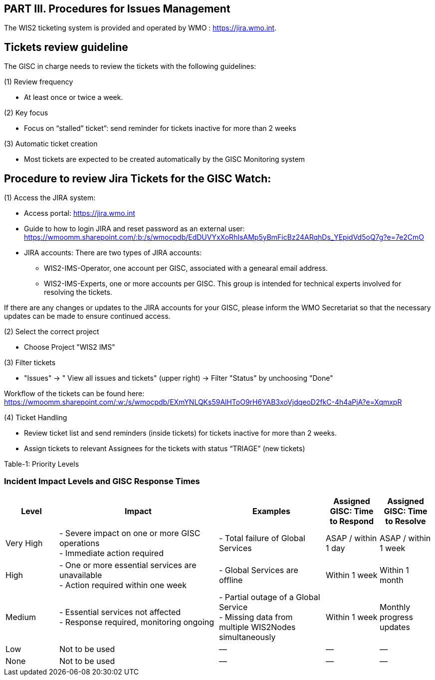 == PART III. Procedures for Issues Management

The WIS2 ticketing system is provided and operated by WMO : https://jira.wmo.int.

== Tickets review guideline
The GISC in charge needs to review the tickets with the following guidelines:

(1) Review frequency

- At least once or twice a week.

(2) Key focus

- Focus on “stalled” ticket”: send reminder for tickets inactive for more than 2 weeks

(3) Automatic ticket creation

- Most tickets are expected to be created automatically by the GISC Monitoring system


== Procedure to review Jira Tickets for the GISC Watch:

(1) Access the JIRA system: 

* Access portal: https://jira.wmo.int 
* Guide to how to login JIRA and reset password as an external user: https://wmoomm.sharepoint.com/:b:/s/wmocpdb/EdDUVYxXoRhIsAMp5yBmFicBz24ARqhDs_YEpidVd5oQ7g?e=7e2CmO
* JIRA accounts: There are two types of JIRA accounts: 
   **   WIS2-IMS-Operator, one account per GISC, associated with a genearal email address. 
   **   WIS2-IMS-Experts,  one or more accounts per GISC. This group is intended for technical experts involved for resolving the tickets. 

If there are any changes or updates to the JIRA accounts for your GISC, please inform the WMO Secretariat so that the necessary updates can be made to ensure continued access.

(2)	Select the correct project

- Choose Project "WIS2 IMS"

(3) Filter tickets 

- "Issues" -> " View all issues and tickets" (upper right) -> Filter "Status" by unchoosing "Done" 

Workflow of the tickets can be found here: https://wmoomm.sharepoint.com/:w:/s/wmocpdb/EXmYNLQKs59AlHToO9rH6YAB3xoVjdqeoD2fkC-4h4aPjA?e=XqmxpR

(4) Ticket Handling 

-  Review ticket list and send reminders (inside tickets) for tickets inactive for more than 2 weeks.
-  Assign tickets to relevant Assignees for the tickets with status “TRIAGE” (new tickets)


Table-1: Priority Levels

=== Incident Impact Levels and GISC Response Times

[cols="1,3,2,1,1", options="header"]
|===
| Level
| Impact
| Examples
| Assigned GISC: Time to Respond
| Assigned GISC: Time to Resolve

| Very High
| - Severe impact on one or more GISC operations +
  - Immediate action required
| - Total failure of Global Services
| ASAP / within 1 day
| ASAP / within 1 week

| High
| - One or more essential services are unavailable +
  - Action required within one week
| - Global Services are offline
| Within 1 week
| Within 1 month

| Medium
| - Essential services not affected +
  - Response required, monitoring ongoing
| - Partial outage of a Global Service +
  - Missing data from multiple WIS2Nodes simultaneously
| Within 1 week
| Monthly progress updates

| Low
| Not to be used
| —
| —
| —

| None
| Not to be used
| —
| —
| —
|===

